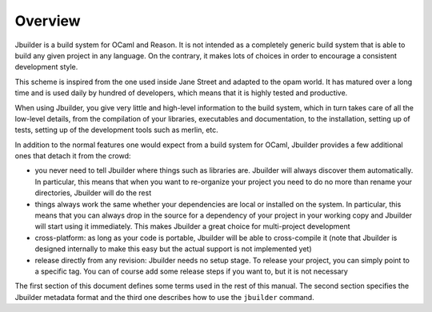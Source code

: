 ********
Overview
********

Jbuilder is a build system for OCaml and Reason. It is not intended as a
completely generic build system that is able to build any given project
in any language. On the contrary, it makes lots of choices in order to
encourage a consistent development style.

This scheme is inspired from the one used inside Jane Street and adapted
to the opam world. It has matured over a long time and is used daily by
hundred of developers, which means that it is highly tested and
productive.

When using Jbuilder, you give very little and high-level information to
the build system, which in turn takes care of all the low-level
details, from the compilation of your libraries, executables and
documentation, to the installation, setting up of tests, setting up of
the development tools such as merlin, etc.

In addition to the normal features one would expect from a build system
for OCaml, Jbuilder provides a few additional ones that detach it from
the crowd:

-  you never need to tell Jbuilder where things such as libraries are.
   Jbuilder will always discover them automatically. In particular, this
   means that when you want to re-organize your project you need to do no
   more than rename your directories, Jbuilder will do the rest

-  things always work the same whether your dependencies are local or
   installed on the system. In particular, this means that you can always
   drop in the source for a dependency of your project in your working
   copy and Jbuilder will start using it immediately. This makes Jbuilder a
   great choice for multi-project development

-  cross-platform: as long as your code is portable, Jbuilder will be
   able to cross-compile it (note that Jbuilder is designed internally
   to make this easy but the actual support is not implemented yet)

-  release directly from any revision: Jbuilder needs no setup stage. To
   release your project, you can simply point to a specific tag. You can
   of course add some release steps if you want to, but it is not
   necessary

The first section of this document defines some terms used in the rest
of this manual. The second section specifies the Jbuilder metadata
format and the third one describes how to use the ``jbuilder`` command.
